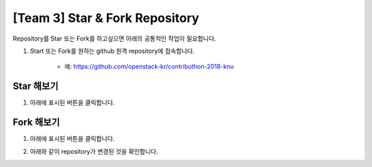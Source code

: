 [Team 3] Star & Fork Repository
===============================

Repository를 Star 또는 Fork를 하고싶으면 아래의 공통적인 작업이 필요합니다.

1. Start 또는 Fork를 원하는 github 원격 repository에 접속합니다.

	- 예: https://github.com/openstack-kr/contributhon-2018-knu

	.. image:: https://raw.githubusercontent.com/Choi-Sung-Hoon/contributhon-2018-knu/master/resources/team3-3.1.PNG

----------
Star 해보기
----------

1. 아래에 표시된 버튼을 클릭합니다.

.. image:: https://raw.githubusercontent.com/Choi-Sung-Hoon/contributhon-2018-knu/master/resources/team3-3.2.PNG

----------
Fork 해보기
----------

1. 아래에 표시된 버튼을 클릭합니다.

.. image:: https://raw.githubusercontent.com/Choi-Sung-Hoon/contributhon-2018-knu/master/resources/team3-3.3.PNG

2. 아래와 같이 repository가 변경된 것을 확인합니다.

.. image:: https://raw.githubusercontent.com/Choi-Sung-Hoon/contributhon-2018-knu/master/resources/team3-3.4.PNG
